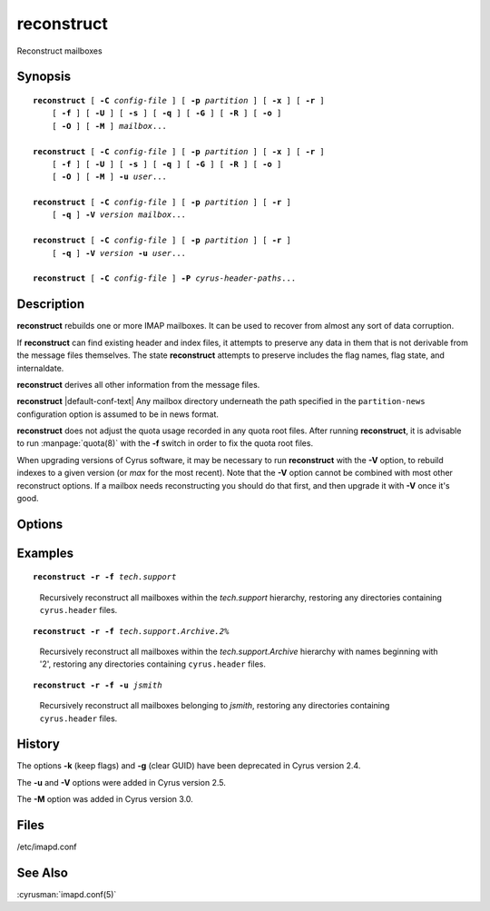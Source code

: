 .. cyrusman:: reconstruct(8)

.. author: Nic Bernstein (Onlight)

.. _imap-reference-manpages-systemcommands-reconstruct:

===============
**reconstruct**
===============

Reconstruct mailboxes

Synopsis
========

.. parsed-literal::

    **reconstruct** [ **-C** *config-file* ] [ **-p** *partition* ] [ **-x** ] [ **-r** ]
        [ **-f** ] [ **-U** ] [ **-s** ] [ **-q** ] [ **-G** ] [ **-R** ] [ **-o** ]
        [ **-O** ] [ **-M** ] *mailbox*...

    **reconstruct** [ **-C** *config-file* ] [ **-p** *partition* ] [ **-x** ] [ **-r** ]
        [ **-f** ] [ **-U** ] [ **-s** ] [ **-q** ] [ **-G** ] [ **-R** ] [ **-o** ]
        [ **-O** ] [ **-M** ] **-u** *user*...

    **reconstruct** [ **-C** *config-file* ] [ **-p** *partition* ] [ **-r** ]
        [ **-q** ] **-V** *version* *mailbox*...

    **reconstruct** [ **-C** *config-file* ] [ **-p** *partition* ] [ **-r** ]
        [ **-q** ] **-V** *version* **-u** *user*...

    **reconstruct** [ **-C** *config-file* ] **-P** *cyrus-header-paths*...

Description
===========

**reconstruct** rebuilds one or more IMAP mailboxes.  It can be
used to recover from almost any sort of data corruption.

If **reconstruct** can find existing header and index files, it
attempts to preserve any data in them that is not derivable from the
message files themselves. The state **reconstruct** attempts to
preserve includes the flag names, flag state, and internaldate.

**reconstruct** derives all other information from the message files.

**reconstruct** |default-conf-text|  Any mailbox directory underneath
the path specified in the ``partition-news`` configuration option is
assumed to be in news format.

**reconstruct** does not adjust the quota usage recorded in any quota
root files.  After running **reconstruct**, it is advisable to run
:manpage:`quota(8)` with the **-f** switch in order to fix the quota
root files.

When upgrading versions of Cyrus software, it may be necessary to run
**reconstruct** with the **-V** option, to rebuild indexes to a
given version (or *max* for the most recent).  Note that the **-V**
option cannot be combined with most other reconstruct options.  If
a mailbox needs reconstructing you should do that first, and then
upgrade it with **-V** once it's good.

Options
=======

.. program:: reconstruct

.. option:: -C config-file

    |cli-dash-c-text|

.. option:: -p partition, --partition=partition

    Search for the listed (non-existant) mailboxes on the indicated
    *partition*. Create the mailboxes in the database in addition to
    reconstructing them. (not compatible with the use of wildcards)

.. option:: -x, --ignore-disk-metadata

    When processing a mailbox which is not in the mailbox list (e.g.
    via the **-p** or **-f** options), do not import the metadata from
    the mailbox, instead create it anew (this specifically affects at
    least the mailbox's seen state unique identifier, user flags, and
    ACL).

.. option:: -r, --recursive

    Recursively reconstruct all sub-mailboxes of the mailboxes or
    mailbox prefixes given as arguments.

.. option:: -f, --scan-filesystem

    Examine the filesystem underneath mailbox, adding all directories
    with a ``cyrus.header`` found there as new mailboxes.  Useful for
    restoring mailboxes from backups.

.. option:: -s, --no-stat

    Don't stat underlying files.  This makes reconstruct run faster, at
    the expense of not noticing some issues (like zero byte files or
    size mismatches).  "**reconstruct -s**" should be quite fast.

.. option:: -q, --quiet

    Emit less verbose information to syslog.

.. option:: -n, --dry-run

    Don't make any changes.  Problems are reported, but not fixed.

.. option:: -G, --force-reparse

    Force re-parsing of the underlying message (checks GUID
    correctness). Reconstruct with -G should fix all possible
    individual message issues, including corrupted data files.

.. option:: -I, --update-uniqueids

    If two mailboxes exist with the same UNIQUEID and reconstruct visits
    both of them, -I will cause the second mailbox to have a new UNIQUEID
    created for it.  If you don't specify -I, you will just get a syslog
    entry telling you of the clash.

.. option:: -R, --guid-mismatch-keep

    Perform a UID upgrade operation on GUID mismatch files.  Use this
    option if you think your index is corrupted rather than your
    message files, or if all backup attempts have failed and you're
    happy to be served the missing files.

.. option:: -U, --guid-mismatch-discard

    Use this option if you have corrupt message files in your spool and
    have been unable to restore them from backup.  This will make the
    mailbox IOERROR free and fix replication.

    WARNING:
    this deletes corrupt message files for ever - so make sure you've
    exhausted other options first!

.. option:: -o, --ignore-odd-files

    Ignore odd files in your mailbox disk directories.  Probably useful
    if you are using some tool which adds additional tracking files.

.. option:: -O, --delete-odd-files

    Delete odd files.  This is the opposite of **-o**.

.. option:: -M, --prefer-mboxlist

    Prefer mailboxes.db over cyrus.header - will rewrite ACL or
    uniqueid from the mailboxes.db into the header file rather than the
    other way around.  |v3-new-feature|

.. option:: -V version, --set-version=version

    Change the ``cyrus.index`` minor version to a specific *version*.
    This can be useful for upgrades or downgrades. Use a magical
    version of *max* to upgrade to the latest available database format
    version.

.. option:: -u, --userids

    Instead of mailbox prefixes, give userids on the command line

.. option:: -P, --header-paths

    Instead of mailbox prefixes, give paths to cyrus.header files on
    the command line.  The paths can be mailbox directories, or
    explicit cyrus.header filenames.
    This will ONLY create/repair mailboxes.db records using data in
    cyrus.header and cyrus.index.

Examples
========

.. parsed-literal::

    **reconstruct -r -f** *tech.support*

..

        Recursively reconstruct all mailboxes within the *tech.support*
        hierarchy, restoring any directories containing ``cyrus.header``
        files.

.. only:: html

    ::

        tech.support uid 9634 rediscovered - appending
        tech.support uid 9635 rediscovered - appending
        tech.support uid 9642 rediscovered - appending
        tech.support
        tech.support.Archive
        tech.support.Spam


.. parsed-literal::

    **reconstruct -r -f** *tech.support.Archive.2%*
..

        Recursively reconstruct all mailboxes within the
        *tech.support.Archive* hierarchy with names beginning with '2',
        restoring any directories containing ``cyrus.header``
        files.

.. only:: html

    ::

        tech.support.Archive.2001
        tech.support.Archive.2002
        tech.support.Archive.2003
        tech.support.Archive.2004
        tech.support.Archive.2005
        tech.support.Archive.2006
        tech.support.Archive.2007
        tech.support.Archive.2008
        tech.support.Archive.2009
        tech.support.Archive.2010
        tech.support.Archive.2011
        tech.support.Archive.2012
        tech.support.Archive.2013

.. parsed-literal::

    **reconstruct -r -f -u** *jsmith*

..

        Recursively reconstruct all mailboxes belonging to *jsmith*,
        restoring any directories containing ``cyrus.header`` files.

.. only:: html

    ::

        user.jsmith
        user.jsmith.Archive
        user.jsmith.Drafts
        user.jsmith.Lists
        user.jsmith.Outbox
        user.jsmith.Sent
        user.jsmith.Spam
        user.jsmith.Trash

History
=======

The options **-k** (keep flags) and **-g** (clear GUID) have been
deprecated in Cyrus version 2.4.

The **-u** and **-V** options were added in Cyrus version 2.5.

The **-M** option was added in Cyrus version 3.0.

Files
=====

/etc/imapd.conf

See Also
========

:cyrusman:`imapd.conf(5)`
